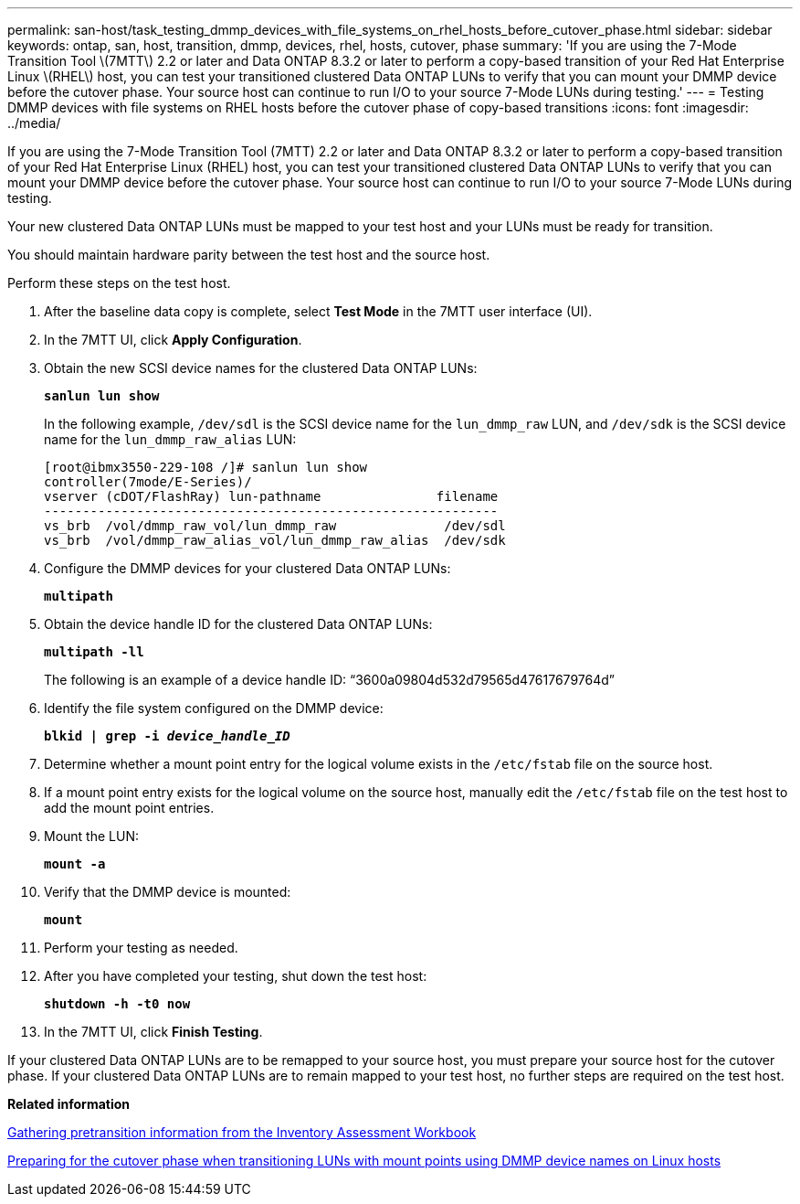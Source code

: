 ---
permalink: san-host/task_testing_dmmp_devices_with_file_systems_on_rhel_hosts_before_cutover_phase.html
sidebar: sidebar
keywords: ontap, san, host, transition, dmmp, devices, rhel, hosts, cutover, phase
summary: 'If you are using the 7-Mode Transition Tool \(7MTT\) 2.2 or later and Data ONTAP 8.3.2 or later to perform a copy-based transition of your Red Hat Enterprise Linux \(RHEL\) host, you can test your transitioned clustered Data ONTAP LUNs to verify that you can mount your DMMP device before the cutover phase. Your source host can continue to run I/O to your source 7-Mode LUNs during testing.'
---
= Testing DMMP devices with file systems on RHEL hosts before the cutover phase of copy-based transitions
:icons: font
:imagesdir: ../media/

[.lead]
If you are using the 7-Mode Transition Tool (7MTT) 2.2 or later and Data ONTAP 8.3.2 or later to perform a copy-based transition of your Red Hat Enterprise Linux (RHEL) host, you can test your transitioned clustered Data ONTAP LUNs to verify that you can mount your DMMP device before the cutover phase. Your source host can continue to run I/O to your source 7-Mode LUNs during testing.

Your new clustered Data ONTAP LUNs must be mapped to your test host and your LUNs must be ready for transition.

You should maintain hardware parity between the test host and the source host.

Perform these steps on the test host.

. After the baseline data copy is complete, select *Test Mode* in the 7MTT user interface (UI).
. In the 7MTT UI, click *Apply Configuration*.
. Obtain the new SCSI device names for the clustered Data ONTAP LUNs:
+
`*sanlun lun show*`
+
In the following example, `/dev/sdl` is the SCSI device name for the `lun_dmmp_raw` LUN, and `/dev/sdk` is the SCSI device name for the `lun_dmmp_raw_alias` LUN:
+
----
[root@ibmx3550-229-108 /]# sanlun lun show
controller(7mode/E-Series)/
vserver (cDOT/FlashRay) lun-pathname               filename
-----------------------------------------------------------
vs_brb  /vol/dmmp_raw_vol/lun_dmmp_raw              /dev/sdl
vs_brb  /vol/dmmp_raw_alias_vol/lun_dmmp_raw_alias  /dev/sdk
----

. Configure the DMMP devices for your clustered Data ONTAP LUNs:
+
`*multipath*`
. Obtain the device handle ID for the clustered Data ONTAP LUNs:
+
`*multipath -ll*`
+
The following is an example of a device handle ID: "`3600a09804d532d79565d47617679764d`"

. Identify the file system configured on the DMMP device:
+
`*blkid | grep -i _device_handle_ID_*`
. Determine whether a mount point entry for the logical volume exists in the `/etc/fstab` file on the source host.
. If a mount point entry exists for the logical volume on the source host, manually edit the `/etc/fstab` file on the test host to add the mount point entries.
. Mount the LUN:
+
`*mount -a*`
. Verify that the DMMP device is mounted:
+
`*mount*`
. Perform your testing as needed.
. After you have completed your testing, shut down the test host:
+
`*shutdown -h -t0 now*`
. In the 7MTT UI, click *Finish Testing*.

If your clustered Data ONTAP LUNs are to be remapped to your source host, you must prepare your source host for the cutover phase. If your clustered Data ONTAP LUNs are to remain mapped to your test host, no further steps are required on the test host.

*Related information*

xref:task_gathering_pretransition_information_from_inventory_assessment_workbook.adoc[Gathering pretransition information from the Inventory Assessment Workbook]

xref:task_preparing_for_cutover_when_transitioning_luns_with_mounts_using_dmmp_aliases_on_linux_hosts.adoc[Preparing for the cutover phase when transitioning LUNs with mount points using DMMP device names on Linux hosts]
